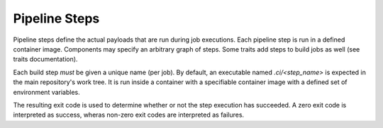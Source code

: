 **************
Pipeline Steps
**************

Pipeline steps define the actual payloads that are run during job executions. Each pipeline
step is run in a defined container image. Components may specify an arbitrary graph of steps.
Some traits add steps to build jobs as well (see traits documentation).

Each build step *must* be given a unique name (per job). By default, an executable named
`.ci/<step_name>` is expected in the main repository's work tree. It is run inside a container
with a specifiable container image with a defined set of environment variables.

The resulting exit code is used to determine whether or not the step execution has succeeded.
A zero exit code is interpreted as success, wheras non-zero exit codes are interpreted as
failures.

.. model_element::
    :name: Pipeline Step
    :qualified_type_name: concourse.model.step.PipelineStep
